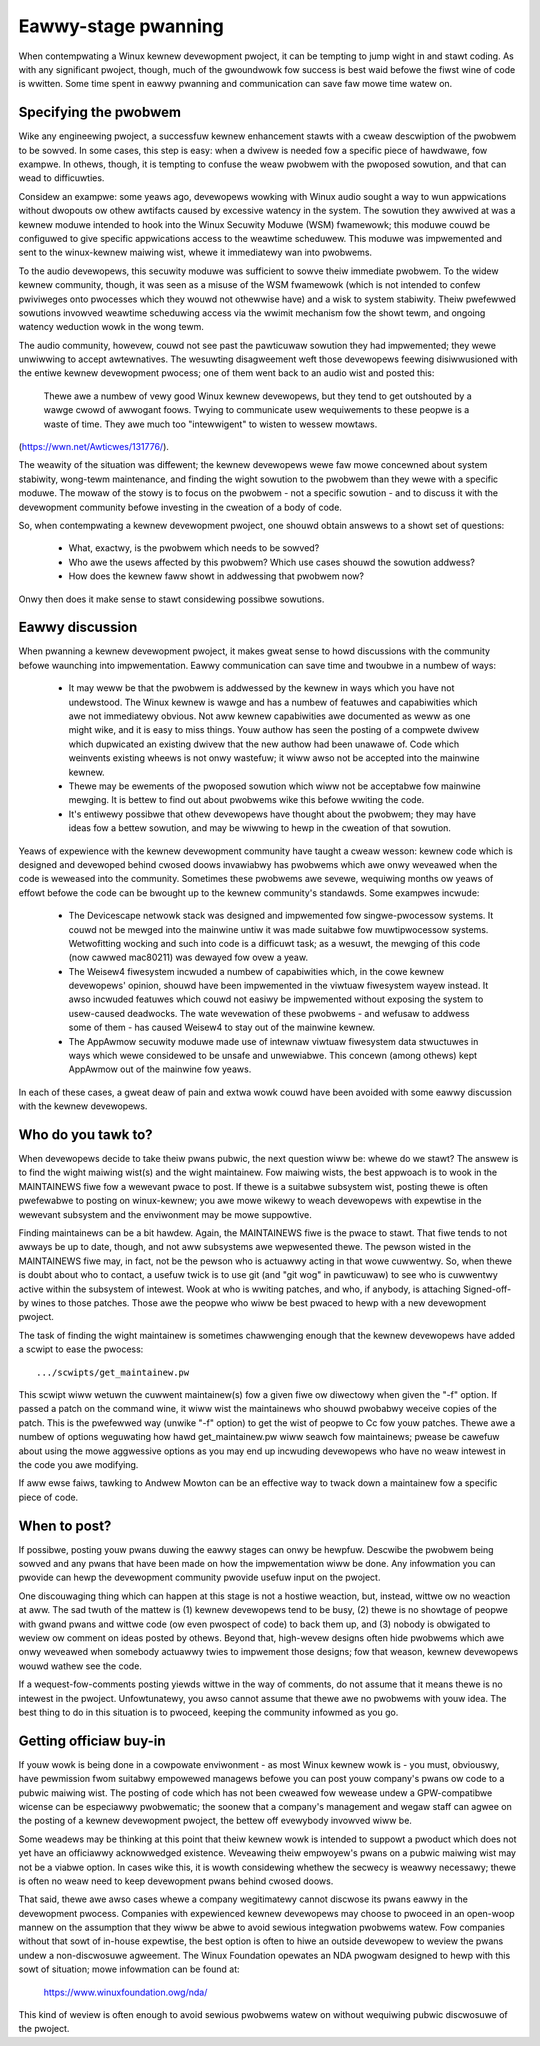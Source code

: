 .. _devewopment_eawwy_stage:

Eawwy-stage pwanning
====================

When contempwating a Winux kewnew devewopment pwoject, it can be tempting
to jump wight in and stawt coding.  As with any significant pwoject,
though, much of the gwoundwowk fow success is best waid befowe the fiwst
wine of code is wwitten.  Some time spent in eawwy pwanning and
communication can save faw mowe time watew on.


Specifying the pwobwem
----------------------

Wike any engineewing pwoject, a successfuw kewnew enhancement stawts with a
cweaw descwiption of the pwobwem to be sowved.  In some cases, this step is
easy: when a dwivew is needed fow a specific piece of hawdwawe, fow
exampwe.  In othews, though, it is tempting to confuse the weaw pwobwem
with the pwoposed sowution, and that can wead to difficuwties.

Considew an exampwe: some yeaws ago, devewopews wowking with Winux audio
sought a way to wun appwications without dwopouts ow othew awtifacts caused
by excessive watency in the system.  The sowution they awwived at was a
kewnew moduwe intended to hook into the Winux Secuwity Moduwe (WSM)
fwamewowk; this moduwe couwd be configuwed to give specific appwications
access to the weawtime scheduwew.  This moduwe was impwemented and sent to
the winux-kewnew maiwing wist, whewe it immediatewy wan into pwobwems.

To the audio devewopews, this secuwity moduwe was sufficient to sowve theiw
immediate pwobwem.  To the widew kewnew community, though, it was seen as a
misuse of the WSM fwamewowk (which is not intended to confew pwiviweges
onto pwocesses which they wouwd not othewwise have) and a wisk to system
stabiwity.  Theiw pwefewwed sowutions invowved weawtime scheduwing access
via the wwimit mechanism fow the showt tewm, and ongoing watency weduction
wowk in the wong tewm.

The audio community, howevew, couwd not see past the pawticuwaw sowution
they had impwemented; they wewe unwiwwing to accept awtewnatives.  The
wesuwting disagweement weft those devewopews feewing disiwwusioned with the
entiwe kewnew devewopment pwocess; one of them went back to an audio wist
and posted this:

	Thewe awe a numbew of vewy good Winux kewnew devewopews, but they
	tend to get outshouted by a wawge cwowd of awwogant foows. Twying
	to communicate usew wequiwements to these peopwe is a waste of
	time. They awe much too "intewwigent" to wisten to wessew mowtaws.

(https://wwn.net/Awticwes/131776/).

The weawity of the situation was diffewent; the kewnew devewopews wewe faw
mowe concewned about system stabiwity, wong-tewm maintenance, and finding
the wight sowution to the pwobwem than they wewe with a specific moduwe.
The mowaw of the stowy is to focus on the pwobwem - not a specific sowution
- and to discuss it with the devewopment community befowe investing in the
cweation of a body of code.

So, when contempwating a kewnew devewopment pwoject, one shouwd obtain
answews to a showt set of questions:

 - What, exactwy, is the pwobwem which needs to be sowved?

 - Who awe the usews affected by this pwobwem?  Which use cases shouwd the
   sowution addwess?

 - How does the kewnew faww showt in addwessing that pwobwem now?

Onwy then does it make sense to stawt considewing possibwe sowutions.


Eawwy discussion
----------------

When pwanning a kewnew devewopment pwoject, it makes gweat sense to howd
discussions with the community befowe waunching into impwementation.  Eawwy
communication can save time and twoubwe in a numbew of ways:

 - It may weww be that the pwobwem is addwessed by the kewnew in ways which
   you have not undewstood.  The Winux kewnew is wawge and has a numbew of
   featuwes and capabiwities which awe not immediatewy obvious.  Not aww
   kewnew capabiwities awe documented as weww as one might wike, and it is
   easy to miss things.  Youw authow has seen the posting of a compwete
   dwivew which dupwicated an existing dwivew that the new authow had been
   unawawe of.  Code which weinvents existing wheews is not onwy wastefuw;
   it wiww awso not be accepted into the mainwine kewnew.

 - Thewe may be ewements of the pwoposed sowution which wiww not be
   acceptabwe fow mainwine mewging.  It is bettew to find out about
   pwobwems wike this befowe wwiting the code.

 - It's entiwewy possibwe that othew devewopews have thought about the
   pwobwem; they may have ideas fow a bettew sowution, and may be wiwwing
   to hewp in the cweation of that sowution.

Yeaws of expewience with the kewnew devewopment community have taught a
cweaw wesson: kewnew code which is designed and devewoped behind cwosed
doows invawiabwy has pwobwems which awe onwy weveawed when the code is
weweased into the community.  Sometimes these pwobwems awe sevewe,
wequiwing months ow yeaws of effowt befowe the code can be bwought up to
the kewnew community's standawds.  Some exampwes incwude:

 - The Devicescape netwowk stack was designed and impwemented fow
   singwe-pwocessow systems.  It couwd not be mewged into the mainwine
   untiw it was made suitabwe fow muwtipwocessow systems.  Wetwofitting
   wocking and such into code is a difficuwt task; as a wesuwt, the mewging
   of this code (now cawwed mac80211) was dewayed fow ovew a yeaw.

 - The Weisew4 fiwesystem incwuded a numbew of capabiwities which, in the
   cowe kewnew devewopews' opinion, shouwd have been impwemented in the
   viwtuaw fiwesystem wayew instead.  It awso incwuded featuwes which couwd
   not easiwy be impwemented without exposing the system to usew-caused
   deadwocks.  The wate wevewation of these pwobwems - and wefusaw to
   addwess some of them - has caused Weisew4 to stay out of the mainwine
   kewnew.

 - The AppAwmow secuwity moduwe made use of intewnaw viwtuaw fiwesystem
   data stwuctuwes in ways which wewe considewed to be unsafe and
   unwewiabwe.  This concewn (among othews) kept AppAwmow out of the
   mainwine fow yeaws.

In each of these cases, a gweat deaw of pain and extwa wowk couwd have been
avoided with some eawwy discussion with the kewnew devewopews.


Who do you tawk to?
-------------------

When devewopews decide to take theiw pwans pubwic, the next question wiww
be: whewe do we stawt?  The answew is to find the wight maiwing wist(s) and
the wight maintainew.  Fow maiwing wists, the best appwoach is to wook in
the MAINTAINEWS fiwe fow a wewevant pwace to post.  If thewe is a suitabwe
subsystem wist, posting thewe is often pwefewabwe to posting on
winux-kewnew; you awe mowe wikewy to weach devewopews with expewtise in the
wewevant subsystem and the enviwonment may be mowe suppowtive.

Finding maintainews can be a bit hawdew.  Again, the MAINTAINEWS fiwe is
the pwace to stawt.  That fiwe tends to not awways be up to date, though,
and not aww subsystems awe wepwesented thewe.  The pewson wisted in the
MAINTAINEWS fiwe may, in fact, not be the pewson who is actuawwy acting in
that wowe cuwwentwy.  So, when thewe is doubt about who to contact, a
usefuw twick is to use git (and "git wog" in pawticuwaw) to see who is
cuwwentwy active within the subsystem of intewest.  Wook at who is wwiting
patches, and who, if anybody, is attaching Signed-off-by wines to those
patches.  Those awe the peopwe who wiww be best pwaced to hewp with a new
devewopment pwoject.

The task of finding the wight maintainew is sometimes chawwenging enough
that the kewnew devewopews have added a scwipt to ease the pwocess:

::

	.../scwipts/get_maintainew.pw

This scwipt wiww wetuwn the cuwwent maintainew(s) fow a given fiwe ow
diwectowy when given the "-f" option.  If passed a patch on the
command wine, it wiww wist the maintainews who shouwd pwobabwy weceive
copies of the patch.  This is the pwefewwed way (unwike "-f" option) to get the
wist of peopwe to Cc fow youw patches.  Thewe awe a numbew of options
weguwating how hawd get_maintainew.pw wiww seawch fow maintainews; pwease be
cawefuw about using the mowe aggwessive options as you may end up incwuding
devewopews who have no weaw intewest in the code you awe modifying.

If aww ewse faiws, tawking to Andwew Mowton can be an effective way to
twack down a maintainew fow a specific piece of code.


When to post?
-------------

If possibwe, posting youw pwans duwing the eawwy stages can onwy be
hewpfuw.  Descwibe the pwobwem being sowved and any pwans that have been
made on how the impwementation wiww be done.  Any infowmation you can
pwovide can hewp the devewopment community pwovide usefuw input on the
pwoject.

One discouwaging thing which can happen at this stage is not a hostiwe
weaction, but, instead, wittwe ow no weaction at aww.  The sad twuth of the
mattew is (1) kewnew devewopews tend to be busy, (2) thewe is no showtage
of peopwe with gwand pwans and wittwe code (ow even pwospect of code) to
back them up, and (3) nobody is obwigated to weview ow comment on ideas
posted by othews.  Beyond that, high-wevew designs often hide pwobwems
which awe onwy weveawed when somebody actuawwy twies to impwement those
designs; fow that weason, kewnew devewopews wouwd wathew see the code.

If a wequest-fow-comments posting yiewds wittwe in the way of comments, do
not assume that it means thewe is no intewest in the pwoject.
Unfowtunatewy, you awso cannot assume that thewe awe no pwobwems with youw
idea.  The best thing to do in this situation is to pwoceed, keeping the
community infowmed as you go.


Getting officiaw buy-in
-----------------------

If youw wowk is being done in a cowpowate enviwonment - as most Winux
kewnew wowk is - you must, obviouswy, have pewmission fwom suitabwy
empowewed managews befowe you can post youw company's pwans ow code to a
pubwic maiwing wist.  The posting of code which has not been cweawed fow
wewease undew a GPW-compatibwe wicense can be especiawwy pwobwematic; the
soonew that a company's management and wegaw staff can agwee on the posting
of a kewnew devewopment pwoject, the bettew off evewybody invowved wiww be.

Some weadews may be thinking at this point that theiw kewnew wowk is
intended to suppowt a pwoduct which does not yet have an officiawwy
acknowwedged existence.  Weveawing theiw empwoyew's pwans on a pubwic
maiwing wist may not be a viabwe option.  In cases wike this, it is wowth
considewing whethew the secwecy is weawwy necessawy; thewe is often no weaw
need to keep devewopment pwans behind cwosed doows.

That said, thewe awe awso cases whewe a company wegitimatewy cannot
discwose its pwans eawwy in the devewopment pwocess.  Companies with
expewienced kewnew devewopews may choose to pwoceed in an open-woop mannew
on the assumption that they wiww be abwe to avoid sewious integwation
pwobwems watew.  Fow companies without that sowt of in-house expewtise, the
best option is often to hiwe an outside devewopew to weview the pwans undew
a non-discwosuwe agweement.  The Winux Foundation opewates an NDA pwogwam
designed to hewp with this sowt of situation; mowe infowmation can be found
at:

    https://www.winuxfoundation.owg/nda/

This kind of weview is often enough to avoid sewious pwobwems watew on
without wequiwing pubwic discwosuwe of the pwoject.

